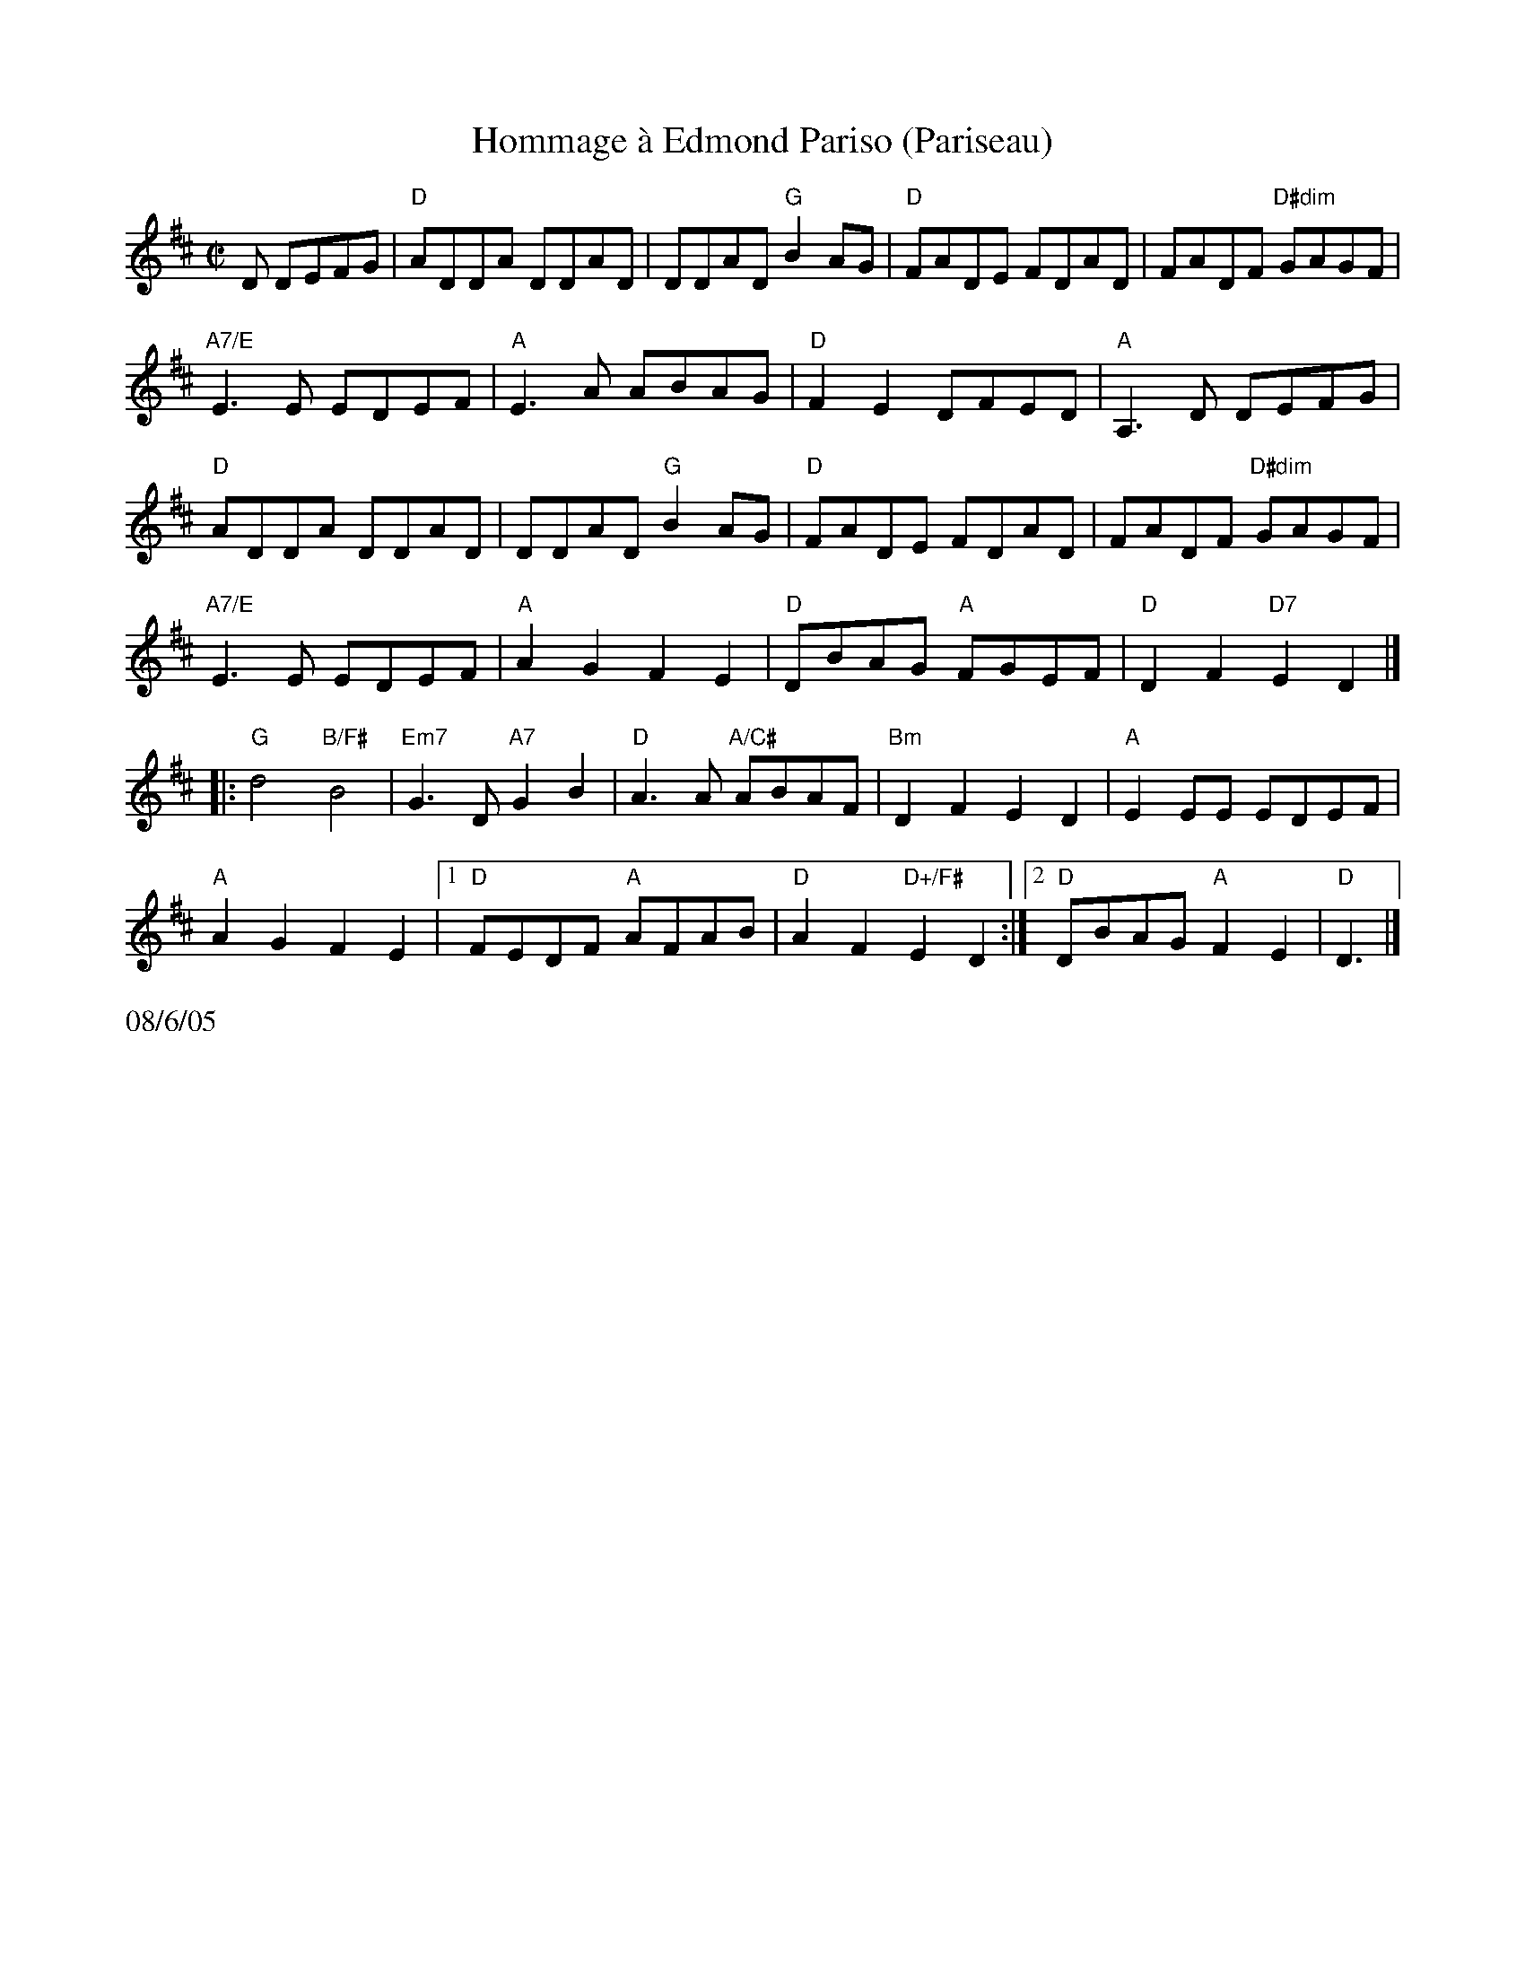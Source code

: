X:4
T:Hommage \`a Edmond Pariso (Pariseau)
R:reel
Z:transcribed to ABC by Debby Knight
M:C|
L:1/8
K:D
D DEFG|"D"ADDA DDAD | DDAD "G"B2AG | "D"FADE FDAD | FADF "D#dim"GAGF |
"A7/E"E3E EDEF |"A"E3A ABAG | "D"F2E2 DFED |"A"A,3 D DEFG|
"D"ADDA DDAD | DDAD "G"B2AG | "D"FADE FDAD | FADF "D#dim"GAGF |
"A7/E"E3E EDEF |"A"A2G2 F2E2| "D"DBAG "A"FGEF |"D"D2F2 "D7" E2 D2 |]
|: "G"d4 "B/F#"B4 |"Em7"G3D "A7"G2B2 | "D"A3A "A/C#"ABAF | "Bm"D2F2 E2D2 |"A"E2EE EDEF |
"A"A2G2 F2E2 |1 "D"FEDF "A"AFAB | "D"A2F2 "D+/F#"E2D2 :| [2 "D"DBAG "A"F2E2| "D"D3 |]
%%text 08/6/05
